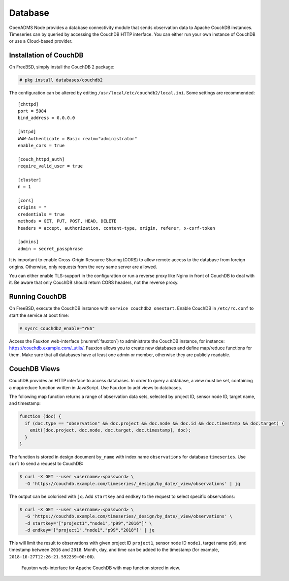 Database
========

OpenADMS Node provides a database connectivity module that sends observation
data to Apache CouchDB instances. Timeseries can by queried by accessing the
CouchDB HTTP interface. You can either run your own instance of CouchDB or use a
Cloud-based provider.

Installation of CouchDB
-----------------------

On FreeBSD, simply install the CouchDB 2 package:

.. code-block:: none

    # pkg install databases/couchdb2

The configuration can be altered by editing
``/usr/local/etc/couchdb2/local.ini``. Some settings are recommended:

::

    [chttpd]
    port = 5984
    bind_address = 0.0.0.0

    [httpd]
    WWW-Authenticate = Basic realm="administrator"
    enable_cors = true

    [couch_httpd_auth]
    require_valid_user = true

    [cluster]
    n = 1

    [cors]
    origins = *
    credentials = true
    methods = GET, PUT, POST, HEAD, DELETE
    headers = accept, authorization, content-type, origin, referer, x-csrf-token

    [admins]
    admin = secret_passphrase

It is important to enable Cross-Origin Resource Sharing (CORS) to allow remote
access to the database from foreign origins. Otherwise, only requests from the
very same server are allowed.

You can either enable TLS-support in the configuration or run a reverse proxy
like Nginx in front of CouchDB to deal with it. Be aware that only CouchDB
should return CORS headers, not the reverse proxy.

Running CouchDB
---------------

On FreeBSD, execute the CouchDB instance with ``service couchdb2 onestart``.
Enable CouchDB in ``/etc/rc.conf`` to start the service at boot time:

.. code-block:: none

    # sysrc couchdb2_enable="YES"

Access the Fauxton web-interface (:numref:`fauxton`) to administrate the CouchDB
instance, for instance: `https://couchdb.example.com/_utils/
<https://couch.example.com/_utils/>`_.  Fauxton allows you to create new
databases and define map/reduce functions for them. Make sure that all databases
have at least one admin or member, otherwise they are publicly readable.

CouchDB Views
-------------

CouchDB provides an HTTP interface to access databases. In order to query a
database, a view must be set, containing a map/reduce function written in
JavaScript. Use Fauxton to add views to databases.

The following map function returns a range of observation data sets, selected by
project ID, sensor node ID, target name, and timestamp:

.. code-block:: javascript

    function (doc) {
      if (doc.type == "observation" && doc.project && doc.node && doc.id && doc.timestamp && doc.target) {
        emit([doc.project, doc.node, doc.target, doc.timestamp], doc);
      }
    }

The function is stored in design document ``by_name`` with index name
``observations`` for database ``timeseries``. Use ``curl`` to send a request to
CouchDB:

.. code::

    $ curl -X GET --user <username>:<password> \
      -G 'https://couchdb.example.com/timeseries/_design/by_date/_view/observations' | jq

The output can be colorised with ``jq``. Add ``startkey`` and ``endkey`` to the
request to select specific observations:

.. code::

    $ curl -X GET --user <username>:<password> \
      -G 'https://couchdb.example.com/timeseries/_design/by_date/_view/observations' \
      -d startkey='["project1","node1","p99","2016"]' \
      -d endkey='["project1","node1","p99","2018"]' | jq

This will limit the result to observations with given project ID ``project1``,
sensor node ID ``node1``, target name ``p99``, and timestamp between ``2016``
and ``2018``. Month, day, and time can be added to the timestamp (for example,
``2018-10-27T12:26:21.592259+00:00``).

.. _fauxton:
.. figure:: _static/fauxton.png
   :alt: CouchDB Fauxton

   Fauxton web-interface for Apache CouchDB with map function stored in view.
